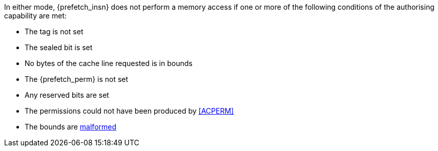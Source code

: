 In either mode, {prefetch_insn} does not perform a memory access
if one or more of the following conditions of the authorising capability are met:

* The tag is not set
* The sealed bit is set
* No bytes of the cache line requested is in bounds
* The {prefetch_perm} is not set
* Any reserved bits are set
* The permissions could not have been produced by <<ACPERM>>
* The bounds are <<section_cap_malformed,malformed>>

:prefetch_insn!:
:prefetch_perm!:
